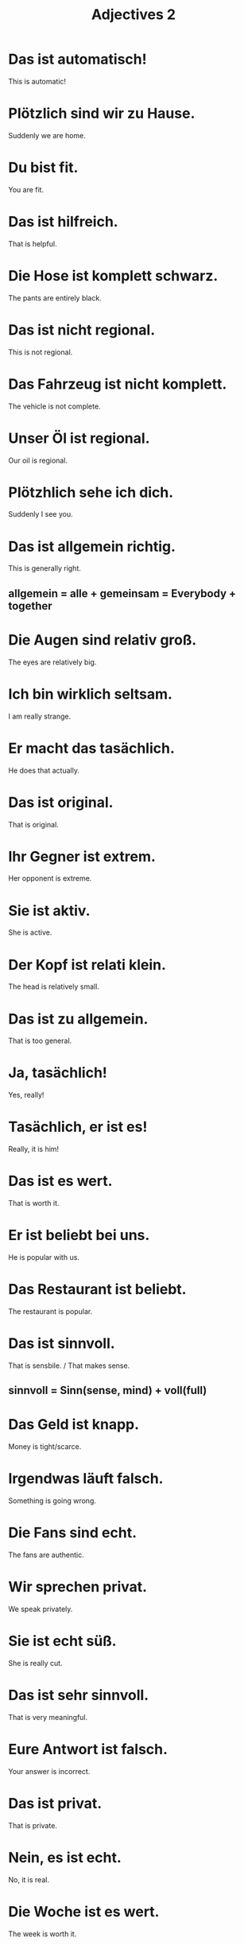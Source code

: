 #+TITLE: Adjectives 2

* Das ist automatisch!
This is automatic!

* Plötzlich sind wir zu Hause.
Suddenly we are home.

* Du bist fit.
You are fit.

* Das ist hilfreich.
That is helpful.

* Die Hose ist komplett schwarz.
The pants are entirely black.

* Das ist nicht regional.
This is not regional.

* Das Fahrzeug ist nicht komplett.
The vehicle is not complete.

* Unser Öl ist regional.
Our oil is regional.

* Plötzhlich sehe ich dich.
Suddenly I see you.

* Das ist allgemein richtig.
This is generally right.
** allgemein =  alle + gemeinsam = Everybody + together

* Die Augen sind relativ groß.
The eyes are relatively big.

* Ich bin wirklich seltsam.
I am really strange.

* Er macht das tasächlich.
He does that actually.

* Das ist original.
That is original.

* Ihr Gegner ist extrem.
Her opponent is extreme.

* Sie ist aktiv.
She is active.

* Der Kopf ist relati klein.
The head is relatively small.

* Das ist zu allgemein.
That is too general.

* Ja, tasächlich!
Yes, really!

* Tasächlich, er ist es!
Really, it is him!

* Das ist es wert.
That is worth it.

* Er ist beliebt bei uns.
He is popular with us.

* Das Restaurant ist beliebt.
The restaurant is popular.

* Das ist sinnvoll.
That is sensbile. / That makes sense.
** sinnvoll = Sinn(sense, mind) + voll(full)

* Das Geld ist knapp.
Money is tight/scarce.

* Irgendwas läuft falsch.
Something is going wrong.

* Die Fans sind echt.
The fans are authentic.

* Wir sprechen privat.
We speak privately.

* Sie ist echt süß.
She is really cut.

* Das ist sehr sinnvoll.
That is very meaningful.

* Eure Antwort ist falsch.
Your answer is incorrect.

* Das ist privat.
That is private.

* Nein, es ist echt.
No, it is real.

* Die Woche ist es wert.
The week is worth it.

* Das ist wirklich sinnvoll.
That is really useful!

* Ich bin bereit.
I am ready.

* Ich habe nichts mit ihm gemeinsam.
I have nothing in common with him.

* Wir haben etwas gemeinsam.
We have something in common.

* Es ist egal, wer du bist.
It doesn't matter who you are.

* Der Junge ist nicht verantwortlich.
The boy is not responsible.

* Das Fenster ist offen.
The window is open.

* Ich bin ausgezeichnet!
I am great / distinguished.

* Das Fleisch ist ausgezeichnet.
The meat is excellent.

* Lass die Tür nicht offen.
Do not leave the door open.

* Alles ist bereit.
Everything is ready.

* Wer ist verantwortlich?
Who is responsible?

* Der Schrank ist offen.
The cabinet is open.

* Egal was du machst.
No matter what you do.

* Sind sie zuständig?
Are you responsible? (in charge)

* Der Honig schmeckt komisch.
The honey tastes strange.

* Die Frau ist genau.
The woman is meticulous.

* Das Leder ist fest.
The leather is firm.

* Er ist fest.
It is firm.

* Die Butter ist hart.
The butter is hard.

* Das Ei ist weich.
The egg is soft.

* Das Brot is sehr hart.
The bread is very hard.

* Die Hose ist kaputt.
The pants are torn.

* Wo sind sie genau?
Where are they exactly?

* Sie geht komisch.
She walks in a strange way.

* Die Teller ist auch kaputt.
The plate is broken, too.

* Die Tasse ist kaputt.
The cup is broken.

* Wofür ist sie zuständig?
What is she responsible for?


========== level 1 ==============

* Das Kleid ist nicht viel wert.
The dress is not worth much.

* Gemeinsam sind wir stark!
We are strong together.

* Er ist verantwortlich für den Hund.
He is responsible for the dog.

* Sie haben gemeinsam einen Sohn und eine Tochter.
They have a son and a daughter together.

* Ist das Bad bereit?
Is the bath ready?

* Wir haben nichts gemeinsam.
We have nothing in common.

* Es ist egal, woher er kommt.
It doesn't matter where he comes from.

* Seine Haut ist weich.
His skin is soft.

* Ich verstehe Sie sehr genau.
I understand you very well.

* Es geht kaputt.
It breaks.

*
